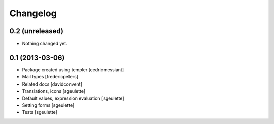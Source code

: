 Changelog
=========

0.2 (unreleased)
----------------

- Nothing changed yet.


0.1 (2013-03-06)
----------------

- Package created using templer
  [cedricmessiant]
- Mail types
  [fredericpeters]
- Related docs
  [davidconvent]
- Translations, icons
  [sgeulette]
- Default values, expression evaluation
  [sgeulette]
- Setting forms
  [sgeulette]
- Tests
  [sgeulette]
